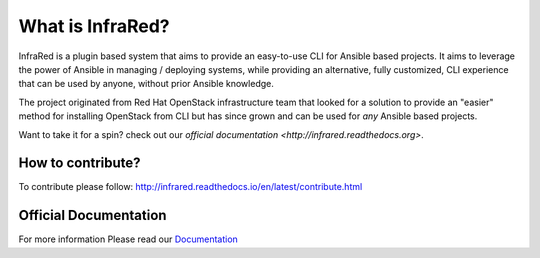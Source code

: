 =================
What is InfraRed?
=================

InfraRed is a plugin based system that aims to provide an easy-to-use CLI for Ansible based projects.
It aims to leverage the power of Ansible in managing / deploying systems, while providing an alternative, fully customized,
CLI experience that can be used by anyone, without prior Ansible knowledge.

The project originated from Red Hat OpenStack infrastructure team that looked for a solution to provide an "easier" method
for installing OpenStack from CLI but has since grown and can be used for *any* Ansible based projects.

Want to take it for a spin? check out our `official documentation <http://infrared.readthedocs.org>`.


How to contribute?
------------------
To contribute please follow: http://infrared.readthedocs.io/en/latest/contribute.html


Official Documentation
----------------------
For more information Please read our `Documentation <http://infrared.readthedocs.org>`_
